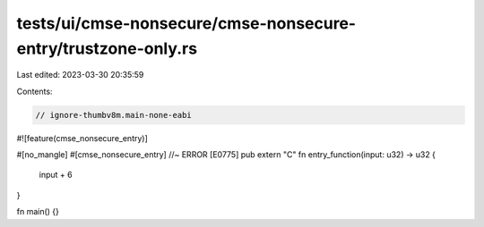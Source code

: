 tests/ui/cmse-nonsecure/cmse-nonsecure-entry/trustzone-only.rs
==============================================================

Last edited: 2023-03-30 20:35:59

Contents:

.. code-block:: rs

    // ignore-thumbv8m.main-none-eabi
#![feature(cmse_nonsecure_entry)]

#[no_mangle]
#[cmse_nonsecure_entry] //~ ERROR [E0775]
pub extern "C" fn entry_function(input: u32) -> u32 {
    input + 6
}

fn main() {}


